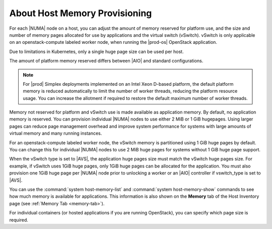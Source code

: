 
.. pxs1552677322419
.. _about-host-memory-provisioning:

==============================
About Host Memory Provisioning
==============================

For each |NUMA| node on a host, you can
adjust the amount of memory reserved for platform use, and the size and
number of memory pages allocated for use by applications and the virtual
switch \(vSwitch\). vSwitch is only applicable on an openstack-compute
labeled worker node, when running the |prod-os| OpenStack application.

Due to limitations in Kubernetes, only a single huge page size can be used
per host.

The amount of platform memory reserved differs between
|AIO| and standard configurations.

.. note::
    For |prod| Simplex deployments implemented on an Intel Xeon D-based
    platform, the default platform memory is reduced automatically to limit
    the number of worker threads, reducing the platform resource usage. You
    can increase the allotment if required to restore the default maximum
    number of worker threads.

Memory not reserved for platform and vSwitch use is made available as
application memory. By default, no application memory is reserved. You can
provision individual |NUMA| nodes to use
either 2 MiB or 1 GiB hugepages. Using larger pages can reduce page
management overhead and improve system performance for systems with large
amounts of virtual memory and many running instances.

For an openstack-compute labeled worker node, the vSwitch memory is
partitioned using 1 GiB huge pages by default. You can change this for
individual |NUMA| nodes to use 2 MiB huge
pages for systems without 1 GiB huge page support.

When the vSwitch type is set to |AVS|, the application huge
pages size must match the vSwitch huge pages size. For example, if
vSwitch uses 1GiB huge pages, only 1GiB huge pages can be allocated
for the application. You must also provision one 1GiB huge page per
|NUMA| node prior to unlocking a worker or an |AIO| controller if vswitch\_type
is set to |AVS|.

You can use the :command:`system host-memory-list` and
:command:`system host-memory-show` commands to see how much memory is
available for applications. This information is also shown on the **Memory**
tab of the Host Inventory page \(see :ref:`Memory Tab <memory-tab>`\).

For individual containers \(or hosted applications if you are running
OpenStack\), you can specify which page size is required.
